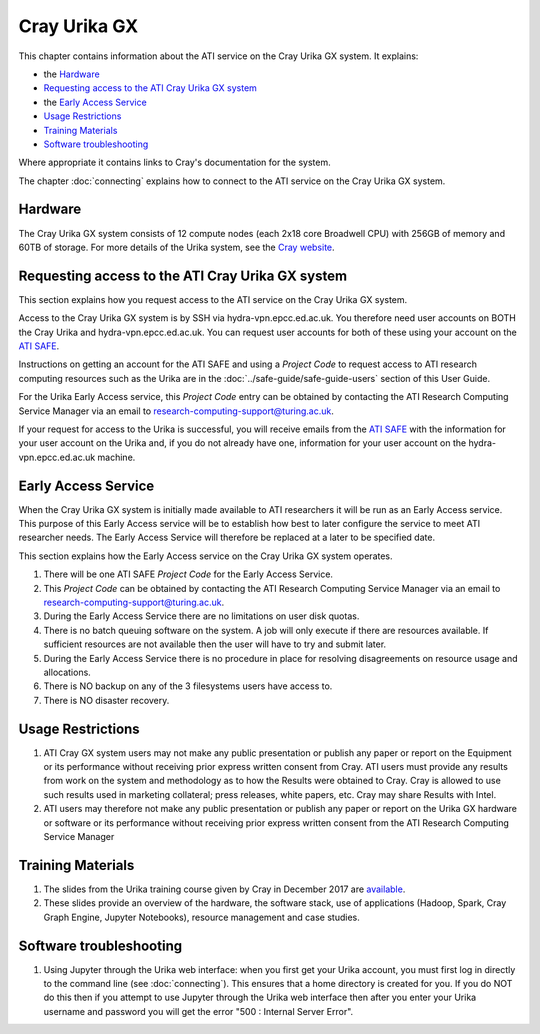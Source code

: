 Cray Urika GX
=============

This chapter contains information about the ATI service on the Cray Urika GX system. It explains:

- the `Hardware`_
- `Requesting access to the ATI Cray Urika GX system`_ 
- the `Early Access Service`_
- `Usage Restrictions`_
- `Training Materials`_
- `Software troubleshooting`_


Where appropriate it contains links to Cray's documentation for the system.

The chapter :doc:`connecting` explains how to connect to the ATI service on the Cray Urika GX system.

Hardware
--------

The Cray Urika GX system consists of 12 compute nodes (each 2x18 core Broadwell CPU)
with 256GB of memory and 60TB of storage. For more details of the Urika system,
see the `Cray website <http://www.cray.com/products/analytics/urika-gx>`_.

Requesting access to the ATI Cray Urika GX system 
-------------------------------------------------

This section explains how you request access to the ATI service on the Cray Urika GX system. 

Access to the Cray Urika GX system is by SSH via hydra-vpn.epcc.ed.ac.uk. You therefore 
need user accounts on BOTH the Cray Urika and hydra-vpn.epcc.ed.ac.uk. You can request user accounts for both of these using your account on the `ATI SAFE <https://safe.epcc.ed.ac.uk/ati>`_.

Instructions on getting an account for the ATI SAFE and using a *Project Code* to request 
access to ATI research computing resources such as the Urika are in the 
:doc:`../safe-guide/safe-guide-users` section of this User Guide.

For the Urika Early Access service, this *Project Code* entry can be obtained 
by contacting the ATI Research Computing Service Manager via an email to 
research-computing-support@turing.ac.uk.  

If your request for access to the Urika is successful, you will receive emails from the 
`ATI SAFE <https://safe.epcc.ed.ac.uk/ati>`_ with the information for your user account on
the Urika and, if you do not already have one, information for your user account on the hydra-vpn.epcc.ed.ac.uk machine.

Early Access Service 
--------------------

When the Cray Urika GX system is initially made available to ATI researchers it will be run as an Early Access service. This purpose of this Early Access service will be to establish how best to later configure the service to meet ATI researcher needs. The Early Access Service will therefore be replaced at a later to be specified date.

This section explains how the Early Access service on the Cray Urika GX system operates.

#. There will be one ATI SAFE *Project Code* for the Early Access Service.
#. This *Project Code* can be obtained by contacting the ATI Research Computing Service Manager via an email to research-computing-support@turing.ac.uk.
#. During the Early Access Service there are no limitations on user disk quotas.
#. There is no batch queuing software on the system. A job will only execute if there are resources available. If sufficient resources are not available then the user will have to try and submit later. 
#. During the Early Access Service there is no procedure in place for resolving disagreements on resource usage and allocations.
#. There is NO backup on any of the 3 filesystems users have access to.
#. There is NO disaster recovery.


Usage Restrictions 
------------------

#. ATI Cray GX system users may not make any public presentation or publish any paper or report on the Equipment or its performance without receiving prior express written consent from Cray. ATI users must provide any results from work on the system and methodology as to how the Results were obtained to Cray. Cray is allowed to use such results used in marketing collateral; press releases, white papers, etc. Cray may share Results with Intel.  
#. ATI users may therefore not make any public presentation or publish any paper or report on the Urika GX hardware or software or its performance without receiving prior express written consent from the ATI Research Computing Service Manager

Training Materials 
------------------

#. The slides from the Urika training course given by Cray in December 2017 are `available <https://cray.app.box.com/v/ati-training-dec-2017>`_.
#. These slides provide an overview of the hardware, the software stack, use of applications (Hadoop, Spark, Cray Graph Engine, Jupyter Notebooks), resource management and case studies. 

Software troubleshooting
------------------------

#. Using Jupyter through the Urika web interface: when you first get your Urika account, you must first log in directly to the command line (see :doc:`connecting`).  This ensures that a home directory is created for you. If you do NOT do this then if you attempt to use Jupyter through the Urika web interface then after you enter your Urika username and password you will get the error  "500 : Internal Server Error".

